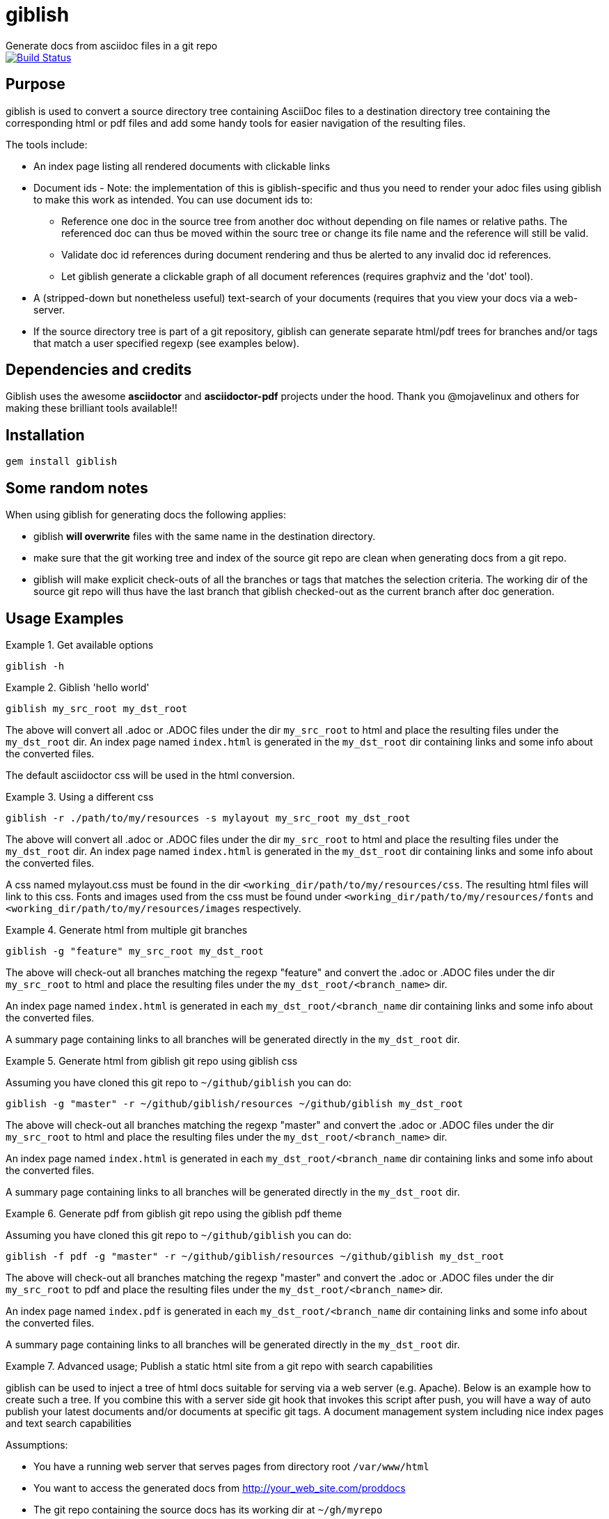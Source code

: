 = giblish
Generate docs from asciidoc files in a git repo

image::https://travis-ci.org/rillbert/giblish.svg?branch=master["Build Status", link="https://travis-ci.org/rillbert/giblish"]

== Purpose

giblish is used to convert a source directory tree containing AsciiDoc files to
a destination directory tree containing the corresponding html or pdf files
and add some handy tools for easier navigation of the resulting files.

The tools include:

 * An index page listing all rendered documents with clickable links
 * Document ids - Note: the implementation of this is giblish-specific and thus
   you need to render your adoc files using giblish to make this work as intended.
   You can use document ids to:
 ** Reference one doc in the source tree from another doc without depending on file
    names or relative paths. The referenced doc can thus be moved within the sourc
    tree or change its file name and the reference will still be valid.
 ** Validate doc id references during document rendering and thus be alerted to
    any invalid doc id references.
 ** Let giblish generate a clickable graph of all document references (requires
    graphviz and the 'dot' tool).
 * A (stripped-down but nonetheless useful) text-search of your documents (requires
   that you view your docs via a web-server.
 * If the source directory tree is part of a git repository, giblish can generate
   separate html/pdf trees for branches and/or tags that match a user specified
   regexp (see examples below).

== Dependencies and credits

Giblish uses the awesome *asciidoctor* and *asciidoctor-pdf* projects under the hood.
Thank you @mojavelinux and others for making these brilliant tools available!!

== Installation

 gem install giblish

== Some random notes

When using giblish for generating docs the following applies:

 * giblish *will overwrite* files with the same name in the destination directory.
 * make sure that the git working tree and index of the source git repo are clean
   when generating docs from a git repo.
 * giblish will make explicit check-outs of all the branches or tags that matches
   the selection criteria. The working dir of the source git repo will thus have
   the last branch that giblish checked-out as the current branch after doc
   generation.

== Usage Examples

.Get available options
====
 giblish -h
====

.Giblish 'hello world'
====
 giblish my_src_root my_dst_root

The above will convert all .adoc or .ADOC files under the dir `my_src_root` to
html and place the resulting files under the `my_dst_root` dir. An index page
named `index.html` is generated in the `my_dst_root` dir containing links and
some info about the converted files.

The default asciidoctor css will be used in the html conversion.
====

.Using a different css
====
 giblish -r ./path/to/my/resources -s mylayout my_src_root my_dst_root

The above will convert all .adoc or .ADOC files under the dir `my_src_root` to
html and place the resulting files under the `my_dst_root` dir. An index page
named `index.html` is generated in the `my_dst_root` dir containing links and
some info about the converted files.

A css named mylayout.css must be found in the dir
`<working_dir/path/to/my/resources/css`. The resulting html files will link
to this css. Fonts and images used from the css must be found under
`<working_dir/path/to/my/resources/fonts` and
`<working_dir/path/to/my/resources/images` respectively.
====

.Generate html from multiple git branches
====
 giblish -g "feature" my_src_root my_dst_root

The above will check-out all branches matching the regexp "feature" and convert
the .adoc or .ADOC files under the dir `my_src_root` to html and place the
resulting files under the `my_dst_root/<branch_name>` dir.

An index page named `index.html` is generated in each `my_dst_root/<branch_name`
dir containing links and some info about the converted files.

A summary page containing links to all branches will be generated directly in
the `my_dst_root` dir.
====

.Generate html from giblish git repo using giblish css
====
Assuming you have cloned this git repo to `~/github/giblish` you can do:

 giblish -g "master" -r ~/github/giblish/resources ~/github/giblish my_dst_root

The above will check-out all branches matching the regexp "master" and convert
the .adoc or .ADOC files under the dir `my_src_root` to html and place the
resulting files under the `my_dst_root/<branch_name>` dir.

An index page named `index.html` is generated in each `my_dst_root/<branch_name`
dir containing links and some info about the converted files.

A summary page containing links to all branches will be generated directly in
the `my_dst_root` dir.
====

.Generate pdf from giblish git repo using the giblish pdf theme
====
Assuming you have cloned this git repo to `~/github/giblish` you can do:

 giblish -f pdf -g "master" -r ~/github/giblish/resources ~/github/giblish my_dst_root

The above will check-out all branches matching the regexp "master" and convert
the .adoc or .ADOC files under the dir `my_src_root` to pdf and place the
resulting files under the `my_dst_root/<branch_name>` dir.

An index page named `index.pdf` is generated in each `my_dst_root/<branch_name`
dir containing links and some info about the converted files.

A summary page containing links to all branches will be generated directly in
the `my_dst_root` dir.
====

.Advanced usage; Publish a static html site from a git repo with search capabilities
====
giblish can be used to inject a tree of html docs suitable for serving via a web
server (e.g. Apache). Below is an example how to create such a tree. If you
combine this with a server side git hook that invokes this script after push,
you will have a way of auto publish your latest documents and/or documents at
specific git tags. A document management system including nice index pages and
text search capabilities

Assumptions:

 * You have a running web server that serves pages from directory root
   `/var/www/html`
 * You want to access the generated docs from http://your_web_site.com/proddocs
 * The git repo containing the source docs has its working dir at `~/gh/myrepo`
 * You only want to publish the documents in the subfolder `common/Documents` in
   your git repo.
 * You want to use your own css named `mylayout.css` that internally references
   fonts and images using relative paths.
 * You have the css and its referenced fonts and images in subfolders
   of the git repo at `common/resources/css common/resources/fonts common/resources/images`
 * You want to publish the documentation as it looked for your release tags
   myprod-v1.0-final, myprod-v2.0-final, ...

 giblish -m -t "-final$" -r ~/gh/myrepo/common/resources -s mylayout -w /var/www/html ~/gh/myrepo/common/Documents /var/www/html/proddocs

The above will create a tree of html docs under `/var/www/html/proddocs`. Each
tag will get its own subdir (e.g. `/var/www/html/proddocs/myprod_v1.0_final`).
The css and referenced assets will be copied to a 'web_assets' dir for each
subdir and also to the .../proddocs dir.

The `-w` switch above will strip the `/var/www/html` from the css link so that
the paths to the css will be correct in the context of the serving of the
pages via the web server.

The `-m` switch above will build a database (JSON file) with enough information
to enable a cgi-script to provide a text-search capability for your users. The
cgi-script must be located at http://your_web_site.com/cgi-bin/giblish-search.cgi
and this gem provides a default implementation that you can copy from the .../lib
folder to the correct destination.
====

== Text search implementation

The text search enables a user to search for a text string and receive matching
sections in the documentation tree.

To make this work, two things are needed

 . the source text of all adoc files together with a JSON file that maps sections to
   their line numbers. This 'search data' is collected by giblish when it generates the
   html files to the destination directory. The JSON file and all adoc source files
   are copied to a well-known place in the destination tree (see below).
 . a server side script that
 ** receive a text string to search for
 ** parses the search data for matches to the text string
 ** presents the result to the user

This gem contains an example implementation of a server side script. It is implemented
in ruby and uses 'grep' to parse the search data. It then generates a result page where
each matching section is shown and when clicked, will navigate the user to that section
in the corresponding document.

=== Where the search data is stored

giblish will copy all search data to a 'search_assets' dir just under the destination
root. This is illustrated below.

.When rendering documents from a git branch
 dst_root_dir
 |- branch_1_top_dir
 |     |- index.html
 |     |- file_1.html
 |     |- dir_1
 |     |   |- file2.html
 |- branch_2_top_dir
 |- branch_x_...
 |- web_assets
 |- search_assets
 |     |- branch_1_top_dir
 |           |- heading_index.json
 |           |- file1.adoc
 |           |- dir_1
 |           |   |- file2.adoc
 |           |- ...
 |     |- branch_2_top_dir
 |           | ...

assume that the file tree looks like this when not
rendering a git branch:

.When rendering documents not in a git branch
 dst_root_dir
 |- index.html
 |- file_1.html
 |- dir_1
 |   |- file2.html
 |...
 |- web_assets (only if a custom stylesheet is used...)
 |- search_assets
 |     |- heading_index.json
 |     |- file1.adoc
 |     |- dir_1
 |     |   |- file2.adoc
 |     |- ...


